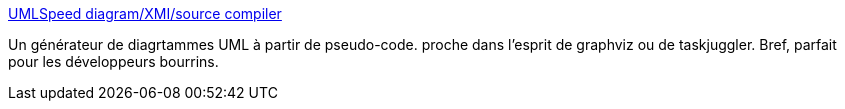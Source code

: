 :jbake-type: post
:jbake-status: published
:jbake-title: UMLSpeed diagram/XMI/source compiler
:jbake-tags: uml,programming,texte,générateur,java,diagram,for:clownny59,for:brasseld,_mois_mai,_année_2008
:jbake-date: 2008-05-19
:jbake-depth: ../
:jbake-uri: shaarli/1211186645000.adoc
:jbake-source: https://nicolas-delsaux.hd.free.fr/Shaarli?searchterm=http%3A%2F%2Fumlspeed.sourceforge.net%2F&searchtags=uml+programming+texte+g%C3%A9n%C3%A9rateur+java+diagram+for%3Aclownny59+for%3Abrasseld+_mois_mai+_ann%C3%A9e_2008
:jbake-style: shaarli

http://umlspeed.sourceforge.net/[UMLSpeed diagram/XMI/source compiler]

Un générateur de diagrtammes UML à partir de pseudo-code. proche dans l'esprit de graphviz ou de taskjuggler. Bref, parfait pour les développeurs bourrins.
